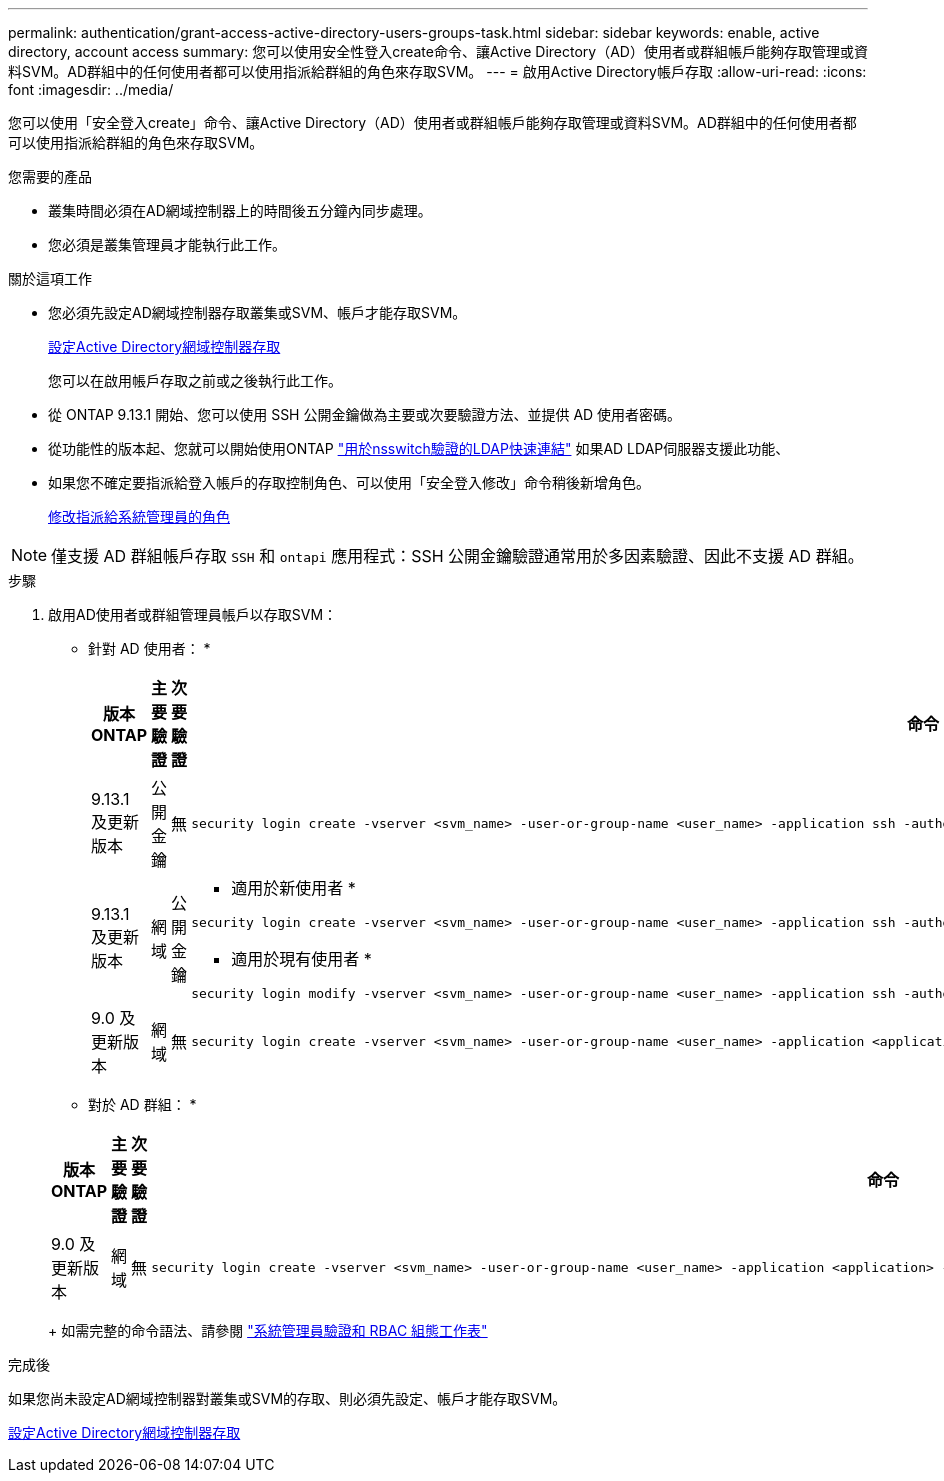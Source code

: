 ---
permalink: authentication/grant-access-active-directory-users-groups-task.html 
sidebar: sidebar 
keywords: enable, active directory, account access 
summary: 您可以使用安全性登入create命令、讓Active Directory（AD）使用者或群組帳戶能夠存取管理或資料SVM。AD群組中的任何使用者都可以使用指派給群組的角色來存取SVM。 
---
= 啟用Active Directory帳戶存取
:allow-uri-read: 
:icons: font
:imagesdir: ../media/


[role="lead"]
您可以使用「安全登入create」命令、讓Active Directory（AD）使用者或群組帳戶能夠存取管理或資料SVM。AD群組中的任何使用者都可以使用指派給群組的角色來存取SVM。

.您需要的產品
* 叢集時間必須在AD網域控制器上的時間後五分鐘內同步處理。
* 您必須是叢集管理員才能執行此工作。


.關於這項工作
* 您必須先設定AD網域控制器存取叢集或SVM、帳戶才能存取SVM。
+
xref:enable-ad-users-groups-access-cluster-svm-task.adoc[設定Active Directory網域控制器存取]

+
您可以在啟用帳戶存取之前或之後執行此工作。

* 從 ONTAP 9.13.1 開始、您可以使用 SSH 公開金鑰做為主要或次要驗證方法、並提供 AD 使用者密碼。
* 從功能性的版本起、您就可以開始使用ONTAP link:../nfs-admin/ldap-fast-bind-nsswitch-authentication-task.html["用於nsswitch驗證的LDAP快速連結"] 如果AD LDAP伺服器支援此功能、
* 如果您不確定要指派給登入帳戶的存取控制角色、可以使用「安全登入修改」命令稍後新增角色。
+
xref:modify-role-assigned-administrator-task.adoc[修改指派給系統管理員的角色]



[NOTE]
====
僅支援 AD 群組帳戶存取 `SSH` 和 `ontapi` 應用程式：SSH 公開金鑰驗證通常用於多因素驗證、因此不支援 AD 群組。

====
.步驟
. 啟用AD使用者或群組管理員帳戶以存取SVM：
+
* 針對 AD 使用者： *

+
[cols="1,1,1,4"]
|===
| 版本ONTAP | 主要驗證 | 次要驗證 | 命令 


| 9.13.1 及更新版本 | 公開金鑰 | 無  a| 
[listing]
----
security login create -vserver <svm_name> -user-or-group-name <user_name> -application ssh -authentication-method publickey -role <role>
----


| 9.13.1 及更新版本 | 網域 | 公開金鑰  a| 
* 適用於新使用者 *

[listing]
----
security login create -vserver <svm_name> -user-or-group-name <user_name> -application ssh -authentication-method domain -second-authentication-method publickey -role <role>
----
* 適用於現有使用者 *

[listing]
----
security login modify -vserver <svm_name> -user-or-group-name <user_name> -application ssh -authentication-method domain -second-authentication-method publickey -role <role>
----


| 9.0 及更新版本 | 網域 | 無  a| 
[listing]
----
security login create -vserver <svm_name> -user-or-group-name <user_name> -application <application> -authentication-method domain -role <role> -comment <comment> [-is-ldap-fastbind true]
----
|===
+
* 對於 AD 群組： *

+
[cols="1,1,1,4"]
|===
| 版本ONTAP | 主要驗證 | 次要驗證 | 命令 


| 9.0 及更新版本 | 網域 | 無  a| 
[listing]
----
security login create -vserver <svm_name> -user-or-group-name <user_name> -application <application> -authentication-method domain -role <role> -comment <comment> [-is-ldap-fastbind true]
----
|===
+
如需完整的命令語法、請參閱 link:config-worksheets-reference.html["系統管理員驗證和 RBAC 組態工作表"]



.完成後
如果您尚未設定AD網域控制器對叢集或SVM的存取、則必須先設定、帳戶才能存取SVM。

xref:enable-ad-users-groups-access-cluster-svm-task.adoc[設定Active Directory網域控制器存取]
